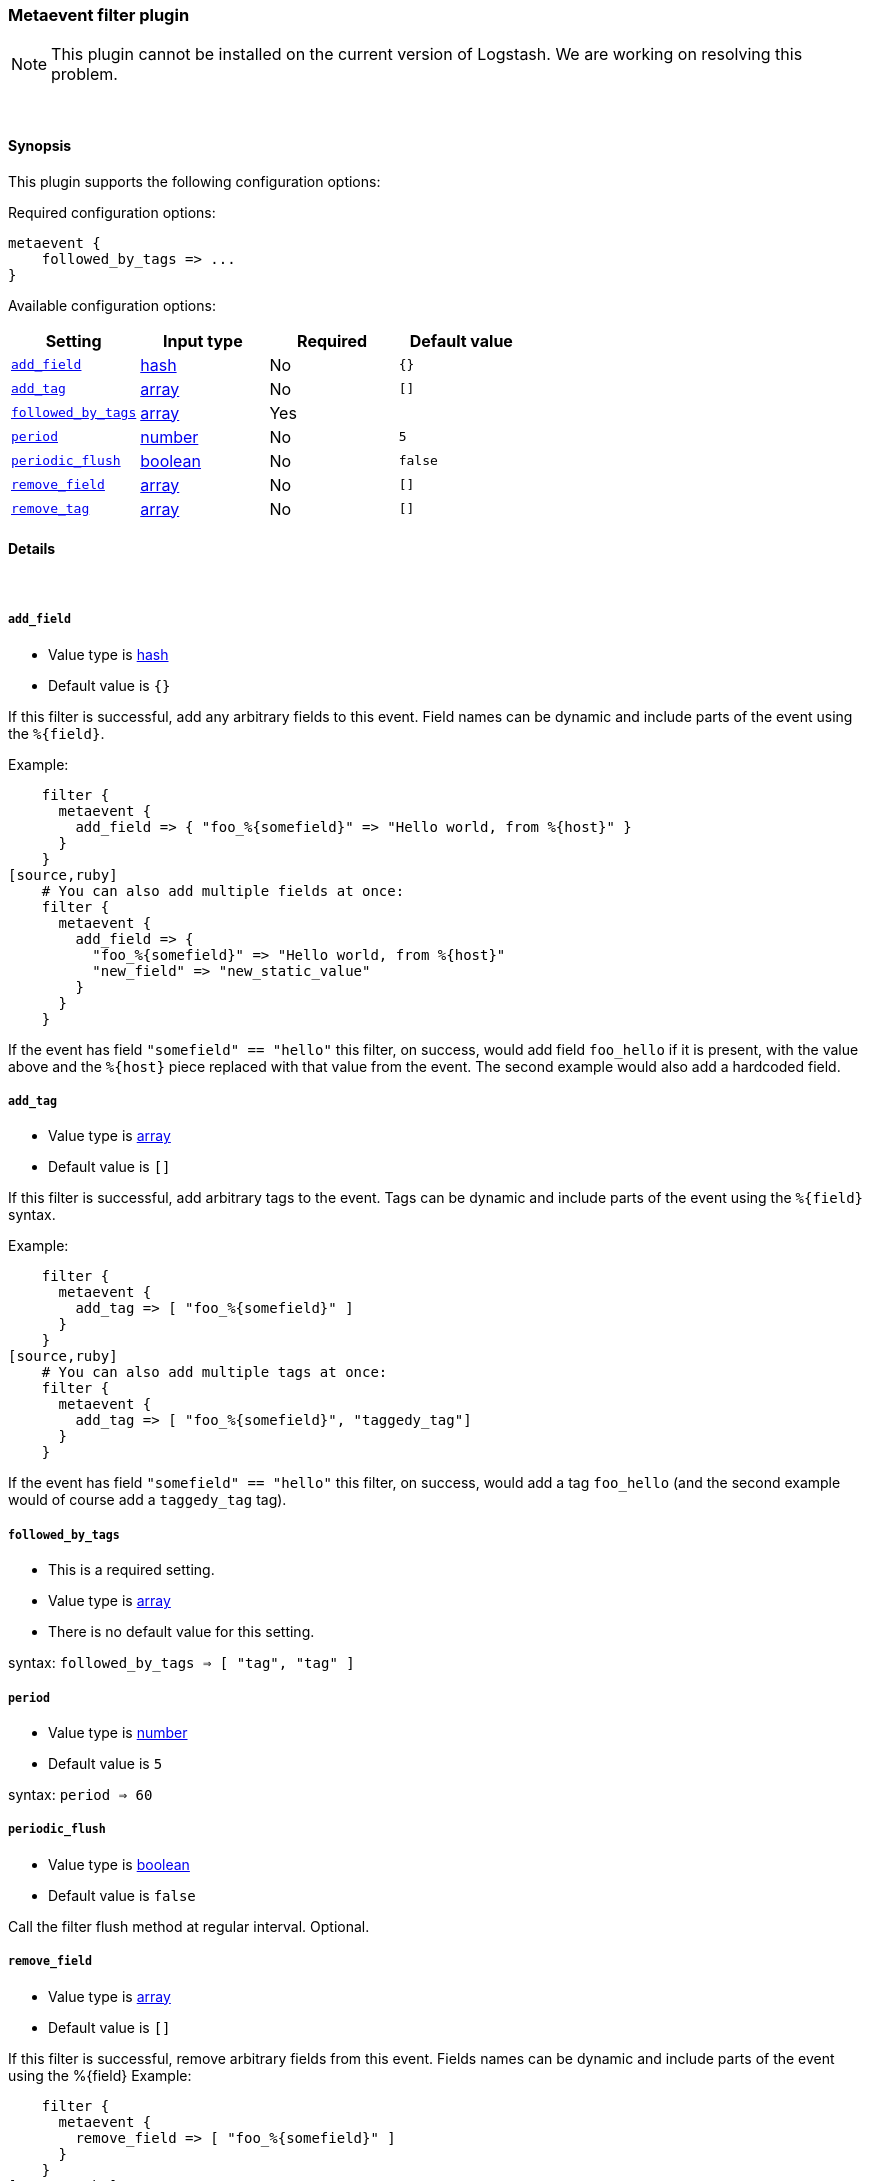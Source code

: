 [[plugins-filters-metaevent]]
=== Metaevent filter plugin


NOTE: This plugin cannot be installed on the current version of Logstash. We are working on resolving this problem.



&nbsp;

==== Synopsis

This plugin supports the following configuration options:


Required configuration options:

[source,json]
--------------------------
metaevent {
    followed_by_tags => ...
}
--------------------------



Available configuration options:

[cols="<,<,<,<m",options="header",]
|=======================================================================
|Setting |Input type|Required|Default value
| <<plugins-filters-metaevent-add_field>> |<<hash,hash>>|No|`{}`
| <<plugins-filters-metaevent-add_tag>> |<<array,array>>|No|`[]`
| <<plugins-filters-metaevent-followed_by_tags>> |<<array,array>>|Yes|
| <<plugins-filters-metaevent-period>> |<<number,number>>|No|`5`
| <<plugins-filters-metaevent-periodic_flush>> |<<boolean,boolean>>|No|`false`
| <<plugins-filters-metaevent-remove_field>> |<<array,array>>|No|`[]`
| <<plugins-filters-metaevent-remove_tag>> |<<array,array>>|No|`[]`
|=======================================================================



==== Details

&nbsp;

[[plugins-filters-metaevent-add_field]]
===== `add_field` 

  * Value type is <<hash,hash>>
  * Default value is `{}`

If this filter is successful, add any arbitrary fields to this event.
Field names can be dynamic and include parts of the event using the `%{field}`.

Example:
[source,ruby]
    filter {
      metaevent {
        add_field => { "foo_%{somefield}" => "Hello world, from %{host}" }
      }
    }
[source,ruby]
    # You can also add multiple fields at once:
    filter {
      metaevent {
        add_field => {
          "foo_%{somefield}" => "Hello world, from %{host}"
          "new_field" => "new_static_value"
        }
      }
    }

If the event has field `"somefield" == "hello"` this filter, on success,
would add field `foo_hello` if it is present, with the
value above and the `%{host}` piece replaced with that value from the
event. The second example would also add a hardcoded field.

[[plugins-filters-metaevent-add_tag]]
===== `add_tag` 

  * Value type is <<array,array>>
  * Default value is `[]`

If this filter is successful, add arbitrary tags to the event.
Tags can be dynamic and include parts of the event using the `%{field}`
syntax.

Example:
[source,ruby]
    filter {
      metaevent {
        add_tag => [ "foo_%{somefield}" ]
      }
    }
[source,ruby]
    # You can also add multiple tags at once:
    filter {
      metaevent {
        add_tag => [ "foo_%{somefield}", "taggedy_tag"]
      }
    }

If the event has field `"somefield" == "hello"` this filter, on success,
would add a tag `foo_hello` (and the second example would of course add a `taggedy_tag` tag).

[[plugins-filters-metaevent-followed_by_tags]]
===== `followed_by_tags` 

  * This is a required setting.
  * Value type is <<array,array>>
  * There is no default value for this setting.

syntax: `followed_by_tags => [ "tag", "tag" ]`

[[plugins-filters-metaevent-period]]
===== `period` 

  * Value type is <<number,number>>
  * Default value is `5`

syntax: `period => 60`

[[plugins-filters-metaevent-periodic_flush]]
===== `periodic_flush` 

  * Value type is <<boolean,boolean>>
  * Default value is `false`

Call the filter flush method at regular interval.
Optional.

[[plugins-filters-metaevent-remove_field]]
===== `remove_field` 

  * Value type is <<array,array>>
  * Default value is `[]`

If this filter is successful, remove arbitrary fields from this event.
Fields names can be dynamic and include parts of the event using the %{field}
Example:
[source,ruby]
    filter {
      metaevent {
        remove_field => [ "foo_%{somefield}" ]
      }
    }
[source,ruby]
    # You can also remove multiple fields at once:
    filter {
      metaevent {
        remove_field => [ "foo_%{somefield}", "my_extraneous_field" ]
      }
    }

If the event has field `"somefield" == "hello"` this filter, on success,
would remove the field with name `foo_hello` if it is present. The second
example would remove an additional, non-dynamic field.

[[plugins-filters-metaevent-remove_tag]]
===== `remove_tag` 

  * Value type is <<array,array>>
  * Default value is `[]`

If this filter is successful, remove arbitrary tags from the event.
Tags can be dynamic and include parts of the event using the `%{field}`
syntax.

Example:
[source,ruby]
    filter {
      metaevent {
        remove_tag => [ "foo_%{somefield}" ]
      }
    }
[source,ruby]
    # You can also remove multiple tags at once:
    filter {
      metaevent {
        remove_tag => [ "foo_%{somefield}", "sad_unwanted_tag"]
      }
    }

If the event has field `"somefield" == "hello"` this filter, on success,
would remove the tag `foo_hello` if it is present. The second example
would remove a sad, unwanted tag as well.


